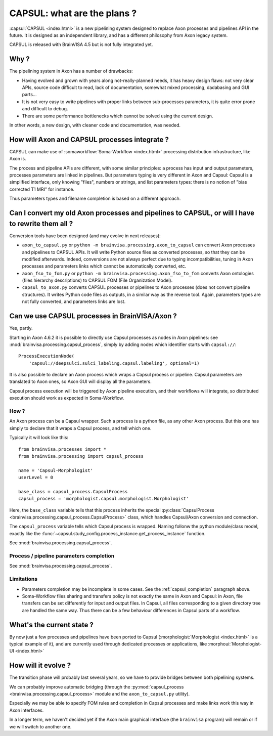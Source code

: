 
============================
CAPSUL: what are the plans ?
============================

:capsul:`CAPSUL <index.html>` is a new pipelining system designed to replace Axon processes and pipelines API in the future. It is designed as an independent library, and has a different philosophy from Axon legacy system.

CAPSUL is released with BrainVISA 4.5 but is not fully integrated yet.

Why ?
=====

The pipelining system in Axon has a number of drawbacks:

* Having evolved and grown with years along not-really-planned needs, it has heavy design flaws: not very clear APIs, source code difficult to read, lack of documentation, somewhat mixed processing, dadabasing and GUI parts...
* It is not very easy to write pipelines with proper links between sub-processes parameters, it is quite error prone and difficult to debug.
* There are some performance bottlenecks which cannot be solved using the current design.

In other words, a new design, with cleaner code and documentation, was needed.


How will Axon and CAPSUL processes integrate ?
==============================================

CAPSUL can make use of :somaworkflow:`Soma-Workflow <index.html>` processing distribution infrastructure, like Axon is.

The process and pipeline APIs are different, with some similar principles: a process has input and output parameters, processes parameters are linked in pipelines. But parameters typing is very different in Axon and Capsul: Capsul is a simplified interface, only knowing "files", numbers or strings, and list parameters types: there is no notion of "bias corrected T1 MRI" for instance.

Thus parameters types and filename completion is based on a different approach.


Can I convert my old Axon processes and pipelines to CAPSUL, or will I have to rewrite them all ?
=================================================================================================

Conversion tools have been designed (and may evolve in next releases):

* ``axon_to_capsul.py`` or ``python -m brainvisa.processing.axon_to_capsul`` can convert Axon processes and pipelines to CAPSUL APIs. It will write Python source files as converted processes, so that they can be modified afterwards. Indeed, conversions are not always perfect due to typing incompatibilities, tuning in Axon processes and parameters links which cannot be automatically converted, etc.
* ``axon_fso_to_fom.py`` or ``python -m brainvisa.processing.axon_fso_to_fom`` converts Axon ontologies (files hierarchy descriptions) to CAPSUL FOM (File Organization Model).
* ``capsul_to_axon.py`` converts CAPSUL processes or pipelines to Axon processes (does not convert pipeline structures). It writes Python code files as outputs, in a similar way as the reverse tool. Again, parameters types are not fully converted, and parameters links are lost.


Can we use CAPSUL processes in BrainVISA/Axon ?
===============================================

Yes, partly.

Starting in Axon 4.6.2 it is possible to directly use Capsul processes as nodes in Axon pipelines: see :mod:`brainvisa.processing.capsul_process`, simply by adding nodes which identifier starts with ``capsul://``::

    ProcessExecutionNode(
        'capsul://deepsulci.sulci_labeling.capsul.labeling', optional=1)

It is also possible to declare an Axon process which wraps a Capsul process or pipeline. Capsul parameters are translated to Axon ones, so Axon GUI will display all the parameters.

Capsul process execution will be triggered by Axon pipeline execution, and their workflows will integrate, so distributed execution should work as expected in Soma-Workflow.

How ?
-----

An Axon process can be a Capsul wrapper. Such a process is a python file, as any other Axon process. But this one has simply to declare that it wraps a Capsul process, and tell which one.

Typically it will look like this:

::

    from brainvisa.processes import *
    from brainvisa.processing import capsul_process

    name = 'Capsul-Morphologist'
    userLevel = 0

    base_class = capsul_process.CapsulProcess
    capsul_process = 'morphologist.capsul.morphologist.Morphologist'

Here, the ``base_class`` variable tells that this process inherits the special :py:class:`CapsulProcess <brainvisa.processing.capsul_process.CapsulProcess>` class, which handles Capsul/Axon conversion and connection.

The ``capsul_process`` variable tells which Capsul process is wrapped. Naming follonw the python module/class model, exactly like the :func:`~capsul.study_config.process_instance.get_process_instance` function.

See :mod:`brainvisa.processing.capsul_process`.


.. _capsul_completion:

Process / pipeline parameters completion
----------------------------------------

See :mod:`brainvisa.processing.capsul_process`.


Limitations
-----------

* Parameters completion may be incomplete in some cases. See the :ref:`capsul_completion` paragraph above.

* Soma-Workflow files sharing and transfers policy is not exactly the same in Axon and Capsul: in Axon, file transfers can be set differently for input and output files. In Capsul, all files corresponding to a given directory tree are handled the same way. Thus there can be a few behaviour differences in Capsul parts of a workflow.


What's the current state ?
==========================

By now just a few processes and pipelines have been ported to Capsul (:morphologist:`Morphologist <index.html>` is a typical example of it), and are currently used through dedicated processes or applications, like :morphoui:`Morphologist-UI <index.html>`


How will it evolve ?
====================

The transition phase will probably last several years, so we have to provide bridges between both pipelining systems.

We can probably improve automatic bridging (through the :py:mod:`capsul_process <brainvisa.processing.capsul_process>` module and the ``axon_to_capsul.py`` utility).

Especially we may be able to specify FOM rules and completion in Capsul processes and make links work this way in Axon interfaces.

In a longer term, we haven't decided yet if the Axon main graphical interface (the ``brainvisa`` program) will remain or if we will switch to another one.


